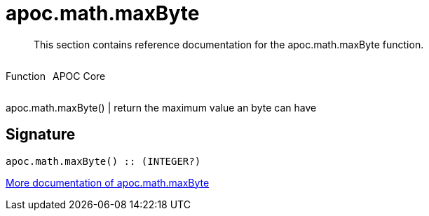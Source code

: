 ////
This file is generated by DocsTest, so don't change it!
////

= apoc.math.maxByte
:description: This section contains reference documentation for the apoc.math.maxByte function.

[abstract]
--
{description}
--

++++
<div style='display:flex'>
<div class='paragraph type function'><p>Function</p></div>
<div class='paragraph release core' style='margin-left:10px;'><p>APOC Core</p></div>
</div>
++++

apoc.math.maxByte() | return the maximum value an byte can have

== Signature

[source]
----
apoc.math.maxByte() :: (INTEGER?)
----

xref::mathematical/math-functions.adoc[More documentation of apoc.math.maxByte,role=more information]

